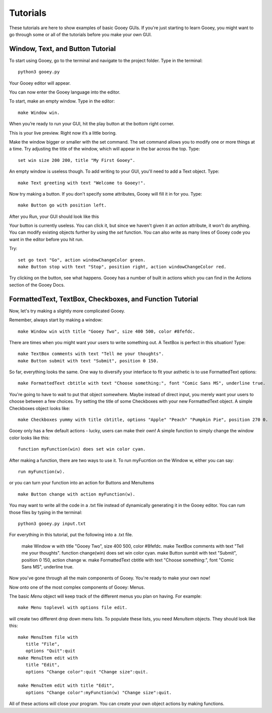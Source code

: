=========
Tutorials
=========

These tutorials are here to show examples of basic Gooey GUIs. If you're just starting to learn Gooey, you might want to go through some or all of the tutorials before you make your own GUI.

Window, Text, and Button Tutorial
=================================

To start using Gooey, go to the terminal and navigate to the project folder. Type in the terminal::

 python3 gooey.py

Your Gooey editor will appear.

.. image:: images/editor.png

You can now enter the Gooey language into the editor.

To start, make an empty window. Type in the editor::

 make Window win.

When you’re ready to run your GUI, hit the play button at the bottom right corner.

.. image:: images/preview.png

This is your live preview. Right now it’s a little boring.

.. image:: images/empty.png

Make the window bigger or smaller with the set command. The set command allows you to modify one or more things at a time. Try adjusting the title of the window, which will appear in the bar across the top. Type::

 set win size 200 200, title "My First Gooey".

An empty window is useless though. To add writing to your GUI, you'll need to add a Text object. Type::

 make Text greeting with text "Welcome to Gooey!".

.. image:: images/welcome.png

Now try making a button. If you don't specify some attributes, Gooey will fill it in for you. Type::

 make Button go with position left.

After you Run, your GUI should look like this

.. image:: images/button.png

Your button is currently useless. You can click it, but since we haven't given it an *action* attribute, it won't do anything. You can modify existing objects further by using the *set* function. You can also write as many lines of Gooey code you want in the editor before you hit run.

Try::

 set go text "Go", action windowChangeColor green.
 make Button stop with text "Stop", position right, action windowChangeColor red.

.. image:: images/onedone.png

Try clicking on the button, see what happens. Gooey has a number of built in actions which you can find in the Actions section of the Gooey Docs.


FormattedText, TextBox, Checkboxes, and Function Tutorial
=========================================================

Now, let's try making a slightly more complicated Gooey.

Remember, always start by making a window::

 make Window win with title "Gooey Two", size 400 500, color #8fefdc.

.. image:: images/gooeytwo.png

There are times when you might want your users to write something out. A TextBox is perfect in this situation! Type::

 make TextBox comments with text "Tell me your thoughts".
 make Button submit with text "Submit", position 0 150.

.. image:: images/thoughts.png

So far, everything looks the same. One way to diversify your interface to fit your asthetic is to use FormattedText options::

 make FormattedText cbtitle with text "Choose something:", font "Comic Sans MS", underline true.

You're going to have to wait to put that object somewhere. Maybe instead of direct input, you merely want your users to choose between a few choices. Try setting the title of some Checkboxes with your new FormattedText object. A simple Checkboxes object looks like::

 make Checkboxes yummy with title cbtitle, options "Apple" "Peach" "Pumpkin Pie", position 270 0.

.. image:: images/ihatecomicsans.png

Gooey only has a few default actions - lucky, users can make their own! A simple function to simply change the window color looks like this::

 function myFunction(win) does set win color cyan.

After making a function, there are two ways to use it. To run myFucntion on the Window w, either you can say::

 run myFunction(w).

or you can turn your function into an action for Buttons and MenuItems ::

 make Button change with action myFunction(w).

You may want to write all the code in a .txt file instead of dynamically generating it in the Gooey editor. You can rum those files by typing in the terminal::

 python3 gooey.py input.txt

For everything in this tutorial, put the following into a .txt file.

 make Window w with title "Gooey Two", size 400 500, color #8fefdc.
 make TextBox comments with text "Tell me your thoughts".
 function change(win) does set win color cyan.
 make Button sumbit with text "Submit", position 0 150, action change w.
 make FormattedText cbtitle with text "Choose something:", font "Comic Sans MS", underline true.

Now you've gone through all the main components of Gooey. You're ready to make your own now!



Now onto one of the most complex components of Gooey: Menus.

The basic *Menu* object will keep track of the different menus you plan on having. For example::

 make Menu toplevel with options file edit.

will create two different drop down menu lists. To populate these lists, you need *MenuItem* objects. They should look like this::

 make MenuItem file with
    title "File",
    options "Quit":quit
 make MenuItem edit with
    title "Edit",
    options "Change color":quit "Change size":quit.

 make MenuItem edit with title "Edit",
    options "Change color":myFunction(w) "Change size":quit.

All of these actions will close your program. You can create your own object actions by making functions.


